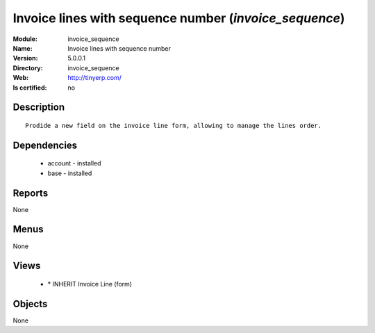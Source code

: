 
.. module:: invoice_sequence
    :synopsis: Invoice lines with sequence number
    :noindex:
.. 

Invoice lines with sequence number (*invoice_sequence*)
=======================================================
:Module: invoice_sequence
:Name: Invoice lines with sequence number
:Version: 5.0.0.1
:Directory: invoice_sequence
:Web: http://tinyerp.com/
:Is certified: no

Description
-----------

::

  Prodide a new field on the invoice line form, allowing to manage the lines order.

Dependencies
------------

 * account - installed
 * base - installed

Reports
-------

None


Menus
-------


None


Views
-----

 * \* INHERIT Invoice Line (form)


Objects
-------

None

